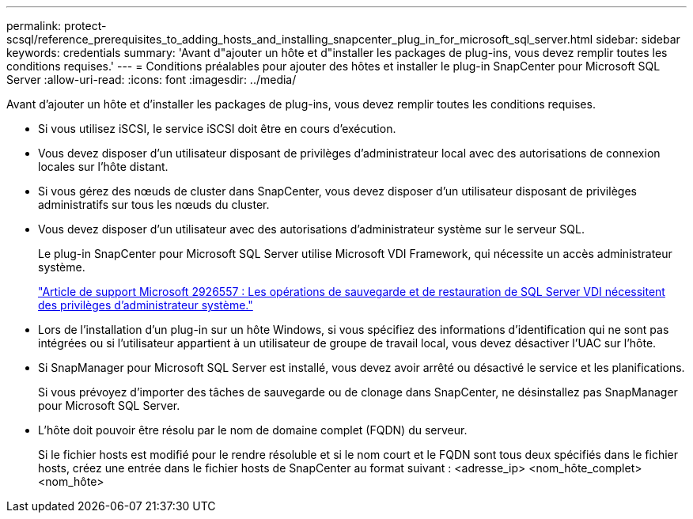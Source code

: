 ---
permalink: protect-scsql/reference_prerequisites_to_adding_hosts_and_installing_snapcenter_plug_in_for_microsoft_sql_server.html 
sidebar: sidebar 
keywords: credentials 
summary: 'Avant d"ajouter un hôte et d"installer les packages de plug-ins, vous devez remplir toutes les conditions requises.' 
---
= Conditions préalables pour ajouter des hôtes et installer le plug-in SnapCenter pour Microsoft SQL Server
:allow-uri-read: 
:icons: font
:imagesdir: ../media/


[role="lead"]
Avant d'ajouter un hôte et d'installer les packages de plug-ins, vous devez remplir toutes les conditions requises.

* Si vous utilisez iSCSI, le service iSCSI doit être en cours d’exécution.
* Vous devez disposer d’un utilisateur disposant de privilèges d’administrateur local avec des autorisations de connexion locales sur l’hôte distant.
* Si vous gérez des nœuds de cluster dans SnapCenter, vous devez disposer d'un utilisateur disposant de privilèges administratifs sur tous les nœuds du cluster.
* Vous devez disposer d’un utilisateur avec des autorisations d’administrateur système sur le serveur SQL.
+
Le plug-in SnapCenter pour Microsoft SQL Server utilise Microsoft VDI Framework, qui nécessite un accès administrateur système.

+
https://mskb.pkisolutions.com/kb/2926557["Article de support Microsoft 2926557 : Les opérations de sauvegarde et de restauration de SQL Server VDI nécessitent des privilèges d'administrateur système."]

* Lors de l'installation d'un plug-in sur un hôte Windows, si vous spécifiez des informations d'identification qui ne sont pas intégrées ou si l'utilisateur appartient à un utilisateur de groupe de travail local, vous devez désactiver l'UAC sur l'hôte.
* Si SnapManager pour Microsoft SQL Server est installé, vous devez avoir arrêté ou désactivé le service et les planifications.
+
Si vous prévoyez d'importer des tâches de sauvegarde ou de clonage dans SnapCenter, ne désinstallez pas SnapManager pour Microsoft SQL Server.

* L'hôte doit pouvoir être résolu par le nom de domaine complet (FQDN) du serveur.
+
Si le fichier hosts est modifié pour le rendre résoluble et si le nom court et le FQDN sont tous deux spécifiés dans le fichier hosts, créez une entrée dans le fichier hosts de SnapCenter au format suivant : <adresse_ip> <nom_hôte_complet> <nom_hôte>


